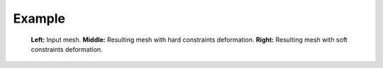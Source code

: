 Example
=======

.. _results:
  :align: center

  .. image:: input.png
     :height: 300px
     :alt: input mesh
  .. image:: hard.png
     :height: 300px
     :alt: hard constraints deformation
  .. image:: soft.png
     :height: 300px
     :alt: soft constraints deformation

  **Left:** Input mesh.
  **Middle:** Resulting mesh with hard constraints deformation.
  **Right:** Resulting mesh with soft constraints deformation.
